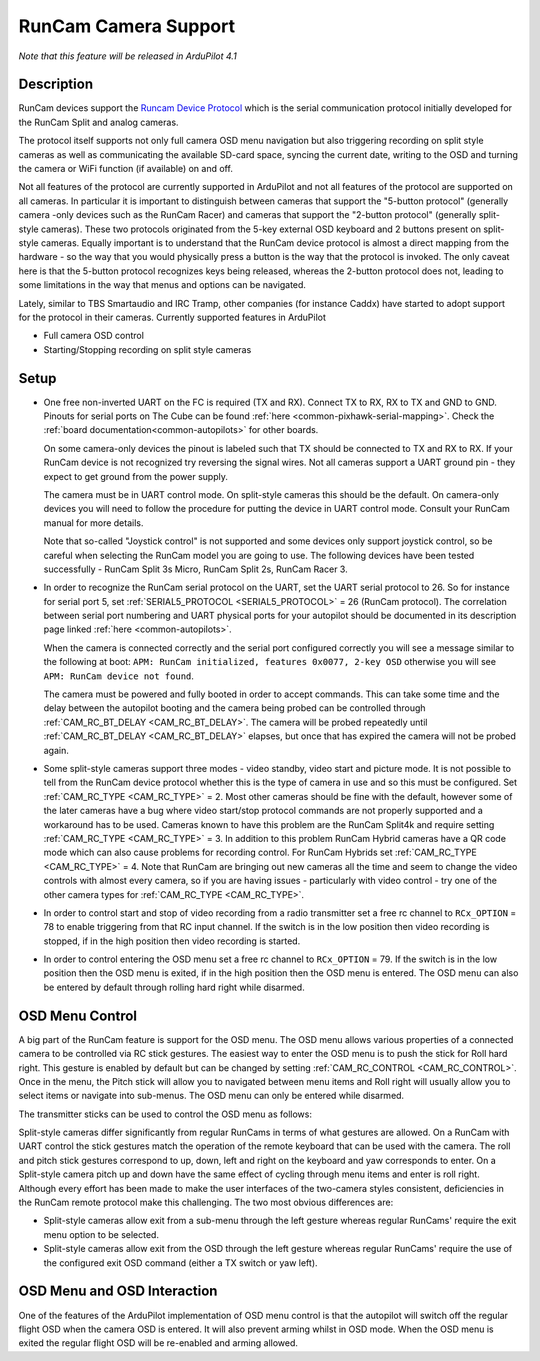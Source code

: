.. _common-camera-runcam:

=====================
RunCam Camera Support
=====================

*Note that this feature will be released in ArduPilot 4.1*

Description
===========

RunCam devices support the `Runcam Device Protocol <https://support.runcam.com/hc/en-us/articles/360014537794-RunCam-Device-Protocol>`_ which is the serial communication protocol initially developed for the RunCam Split and analog cameras.

The protocol itself supports not only full camera OSD menu navigation but also triggering recording on split style cameras as well as communicating the available SD-card space, syncing the current date, writing to the OSD and turning the camera or WiFi function (if available) on and off.

Not all features of the protocol are currently supported in ArduPilot and not all features of the protocol are supported on all cameras. In particular it is important to distinguish between cameras that support the "5-button protocol" (generally camera -only devices such as the RunCam Racer) and cameras that support the "2-button protocol" (generally split-style cameras). These two protocols originated from the 5-key external OSD keyboard and 2 buttons present on split-style cameras. Equally important is to understand that the RunCam device protocol is almost a direct mapping from the hardware - so the way that you would physically press a button is the way that the protocol is invoked. The only caveat here is that the 5-button protocol recognizes keys being released, whereas the 2-button protocol does not, leading to some limitations in the way that menus and options can be navigated.

Lately, similar to TBS Smartaudio and IRC Tramp, other companies (for instance Caddx) have started to adopt support for the protocol in their cameras.
Currently supported features in ArduPilot

* Full camera OSD control
* Starting/Stopping recording on split style cameras

Setup
=====

* One free non-inverted UART on the FC is required (TX and RX). Connect TX to RX, RX to TX and GND to GND. Pinouts for serial ports on The Cube can be found :ref:`here <common-pixhawk-serial-mapping>`. Check the :ref:`board documentation<common-autopilots>` for other boards.

  .. image:: ../../../images/camera-runcam-fc-setup.jpg
    :target:  ../_images/camera-runcam-fc-setup.jpg
    :width: 450px

  On some camera-only devices the pinout is labeled such that TX should be connected to TX and RX to RX. If your RunCam device is not recognized try reversing the signal wires. Not all cameras support a UART ground pin - they expect to get ground from the power supply.

  The camera must be in UART control mode. On split-style cameras this should be the default. On camera-only devices you will need to follow the procedure for putting the device in UART control mode. Consult your RunCam manual for more details.

  Note that so-called "Joystick control" is not supported and some devices only support joystick control, so be careful when selecting the RunCam model you are going to use. The following devices have been tested successfully - RunCam Split 3s Micro, RunCam Split 2s, RunCam Racer 3.

* In order to recognize the RunCam serial protocol on the UART, set the UART serial protocol to 26. So for instance for serial port 5, set :ref:`SERIAL5_PROTOCOL <SERIAL5_PROTOCOL>` = 26 (RunCam protocol). The correlation between serial port numbering and UART physical ports for your autopilot should be documented in its description page linked :ref:`here <common-autopilots>`.

  When the camera is connected correctly and the serial port configured correctly you will see a message similar to the following at boot: ``APM: RunCam initialized, features 0x0077, 2-key OSD`` otherwise you will see ``APM: RunCam device not found``.

  The camera must be powered and fully booted in order to accept commands. This can take some time and the delay between the autopilot booting and the camera being probed can be controlled through :ref:`CAM_RC_BT_DELAY <CAM_RC_BT_DELAY>`. The camera will be probed repeatedly until :ref:`CAM_RC_BT_DELAY <CAM_RC_BT_DELAY>` elapses, but once that has expired the camera will not be probed again.

* Some split-style cameras support three modes - video standby, video start and picture mode. It is not possible to tell from the RunCam device protocol whether this is the type of camera in use and so this must be configured. Set :ref:`CAM_RC_TYPE <CAM_RC_TYPE>` = 2. Most other cameras should be fine with the default, however some of the later cameras have a bug where video start/stop protocol commands are not properly supported and a workaround has to be used. Cameras known to have this problem are the RunCam Split4k and require setting :ref:`CAM_RC_TYPE <CAM_RC_TYPE>` = 3. In addition to this problem RunCam Hybrid cameras have a QR code mode which can also cause problems for recording control. For RunCam Hybrids set :ref:`CAM_RC_TYPE <CAM_RC_TYPE>` = 4. Note that RunCam are bringing out new cameras all the time and seem to change the video controls with almost every camera, so if you are having issues - particularly with video control - try one of the other camera types for :ref:`CAM_RC_TYPE <CAM_RC_TYPE>`.

* In order to control start and stop of video recording from a radio transmitter set a free rc channel to ``RCx_OPTION`` = 78 to enable triggering from that RC input channel. If the switch is in the low position then video recording is stopped, if in the high position then video recording is started.

* In order to control entering the OSD menu set a free rc channel to ``RCx_OPTION`` = 79. If the switch is in the low position then the OSD menu is exited, if in the high position then the OSD menu is entered. The OSD menu can also be entered by default through rolling hard right while disarmed.

OSD Menu Control
================

A big part of the RunCam feature is support for the OSD menu. The OSD menu allows various properties of a connected camera to be controlled via RC stick gestures. The easiest way to enter the OSD menu is to push the stick for Roll hard right. This gesture is enabled by default but can be changed by setting :ref:`CAM_RC_CONTROL <CAM_RC_CONTROL>`. Once in the menu, the Pitch stick will allow you to navigated between menu items and Roll right will usually allow you to select items or navigate into sub-menus. The OSD menu can only be entered while disarmed.

The transmitter sticks can be used to control the OSD menu as follows:

.. image:: ../../../images/camera-control-stick-commands.png
    :target:  ../_images/camera-control-stick-commands.png
    :width: 450px

Split-style cameras differ significantly from regular RunCams in terms of what gestures are allowed. On a RunCam with UART control the stick gestures match the operation of the remote keyboard that can be used with the camera. The roll and pitch stick gestures correspond to up, down, left and right on the keyboard and yaw corresponds to enter. On a Split-style camera pitch up and down have the same effect of cycling through menu items and enter is roll right. Although every effort has been made to make the user interfaces of the two-camera styles consistent, deficiencies in the RunCam remote protocol make this challenging. The two most obvious differences are:

* Split-style cameras allow exit from a sub-menu through the left gesture whereas regular RunCams' require the exit menu option to be selected.
* Split-style cameras allow exit from the OSD through the left gesture whereas regular RunCams' require the use of the configured exit OSD command (either a TX switch or yaw left).

OSD Menu and OSD Interaction
============================

One of the features of the ArduPilot implementation of OSD menu control is that the autopilot will switch off the regular flight OSD when the camera OSD is entered. It will also prevent arming whilst in OSD mode. When the OSD menu is exited the regular flight OSD will be re-enabled and arming allowed.
